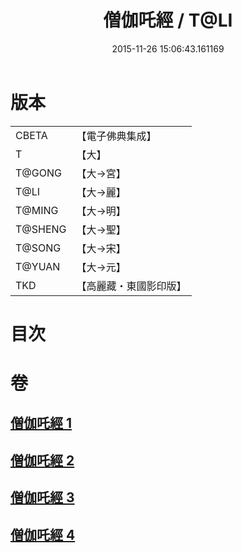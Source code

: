 #+TITLE: 僧伽吒經 / T@LI
#+DATE: 2015-11-26 15:06:43.161169
* 版本
 |     CBETA|【電子佛典集成】|
 |         T|【大】     |
 |    T@GONG|【大→宮】   |
 |      T@LI|【大→麗】   |
 |    T@MING|【大→明】   |
 |   T@SHENG|【大→聖】   |
 |    T@SONG|【大→宋】   |
 |    T@YUAN|【大→元】   |
 |       TKD|【高麗藏・東國影印版】|

* 目次
* 卷
** [[file:KR6h0032_001.txt][僧伽吒經 1]]
** [[file:KR6h0032_002.txt][僧伽吒經 2]]
** [[file:KR6h0032_003.txt][僧伽吒經 3]]
** [[file:KR6h0032_004.txt][僧伽吒經 4]]

